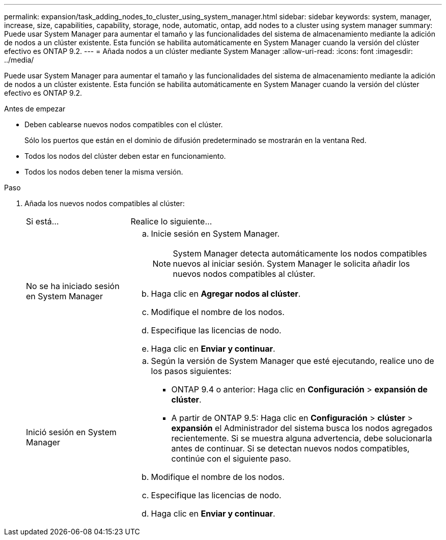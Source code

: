 ---
permalink: expansion/task_adding_nodes_to_cluster_using_system_manager.html 
sidebar: sidebar 
keywords: system, manager, increase, size, capabilities, capability, storage, node, automatic, ontap, add nodes to a cluster using system manager 
summary: Puede usar System Manager para aumentar el tamaño y las funcionalidades del sistema de almacenamiento mediante la adición de nodos a un clúster existente. Esta función se habilita automáticamente en System Manager cuando la versión del clúster efectivo es ONTAP 9.2. 
---
= Añada nodos a un clúster mediante System Manager
:allow-uri-read: 
:icons: font
:imagesdir: ../media/


[role="lead"]
Puede usar System Manager para aumentar el tamaño y las funcionalidades del sistema de almacenamiento mediante la adición de nodos a un clúster existente. Esta función se habilita automáticamente en System Manager cuando la versión del clúster efectivo es ONTAP 9.2.

.Antes de empezar
* Deben cablearse nuevos nodos compatibles con el clúster.
+
Sólo los puertos que están en el dominio de difusión predeterminado se mostrarán en la ventana Red.

* Todos los nodos del clúster deben estar en funcionamiento.
* Todos los nodos deben tener la misma versión.


.Paso
. Añada los nuevos nodos compatibles al clúster:
+
[cols="1,3"]
|===


| Si está... | Realice lo siguiente... 


 a| 
No se ha iniciado sesión en System Manager
 a| 
.. Inicie sesión en System Manager.
+
[NOTE]
====
System Manager detecta automáticamente los nodos compatibles nuevos al iniciar sesión. System Manager le solicita añadir los nuevos nodos compatibles al clúster.

====
.. Haga clic en *Agregar nodos al clúster*.
.. Modifique el nombre de los nodos.
.. Especifique las licencias de nodo.
.. Haga clic en *Enviar y continuar*.




 a| 
Inició sesión en System Manager
 a| 
.. Según la versión de System Manager que esté ejecutando, realice uno de los pasos siguientes:
+
*** ONTAP 9.4 o anterior: Haga clic en *Configuración* > *expansión de clúster*.
*** A partir de ONTAP 9.5: Haga clic en *Configuración* > *clúster* > *expansión* el Administrador del sistema busca los nodos agregados recientemente. Si se muestra alguna advertencia, debe solucionarla antes de continuar. Si se detectan nuevos nodos compatibles, continúe con el siguiente paso.


.. Modifique el nombre de los nodos.
.. Especifique las licencias de nodo.
.. Haga clic en *Enviar y continuar*.


|===

